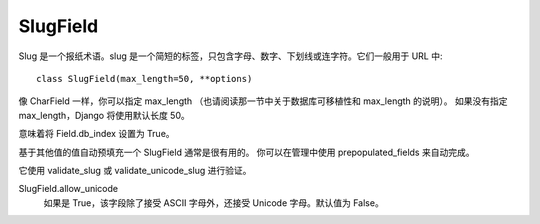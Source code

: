 ==========================
SlugField
==========================


.. post:: 2023-02-20 22:06:49
  :tags: python, Web框架, Django, 支持的Field
  :category: 后端
  :author: YanQue
  :location: CD
  :language: zh-cn


Slug 是一个报纸术语。slug 是一个简短的标签，只包含字母、数字、下划线或连字符。它们一般用于 URL 中::

  class SlugField(max_length=50, **options)

像 CharField 一样，你可以指定 max_length （也请阅读那一节中关于数据库可移植性和 max_length 的说明）。
如果没有指定 max_length，Django 将使用默认长度 50。

意味着将 Field.db_index 设置为 True。

基于其他值的值自动预填充一个 SlugField 通常是很有用的。 你可以在管理中使用 prepopulated_fields 来自动完成。

它使用 validate_slug 或 validate_unicode_slug 进行验证。

SlugField.allow_unicode
  如果是 True，该字段除了接受 ASCII 字母外，还接受 Unicode 字母。默认值为 False。



